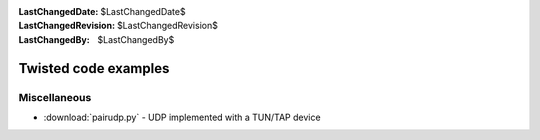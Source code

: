 
:LastChangedDate: $LastChangedDate$
:LastChangedRevision: $LastChangedRevision$
:LastChangedBy: $LastChangedBy$

Twisted code examples
=====================






Miscellaneous
-------------

    


- :download:`pairudp.py` - UDP implemented with a TUN/TAP device




